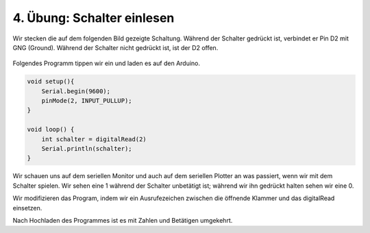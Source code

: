 4. Übung: Schalter einlesen
###########################

Wir stecken die auf dem folgenden Bild gezeigte Schaltung. Während der Schalter gedrückt ist, verbindet er Pin D2 mit GNG (Ground). Während der Schalter nicht gedrückt ist, ist der D2 offen.

.. figure:: _figures/04-schalter-einlesen.png

Folgendes Programm tippen wir ein und laden es auf den Arduino.

.. code-block:: cpp

    void setup(){
        Serial.begin(9600);
        pinMode(2, INPUT_PULLUP);
    }

    void loop() {
        int schalter = digitalRead(2)
        Serial.println(schalter);
    }

Wir schauen uns auf dem seriellen Monitor und auch auf dem seriellen Plotter an was passiert, wenn wir mit dem Schalter spielen. Wir sehen eine 1 während der Schalter unbetätigt ist; während wir ihn gedrückt halten sehen wir eine 0.

Wir modifizieren das Program, indem wir ein Ausrufezeichen zwischen die öffnende Klammer und das digitalRead einsetzen.

Nach Hochladen des Programmes ist es mit Zahlen und Betätigen umgekehrt.


